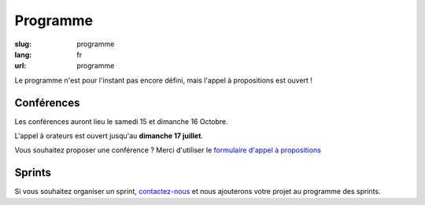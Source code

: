 Programme
#########

:slug: programme
:lang: fr
:url: programme

Le programme n'est pour l'instant pas encore défini, mais l'appel
à propositions est ouvert ! 

Conférences
===========

Les conférences auront lieu le samedi 15 et dimanche 16 Octobre.

L'appel à orateurs est ouvert jusqu'au **dimanche 17 juillet**.

Vous souhaitez proposer une conférence ? Merci d'utiliser le `formulaire
d'appel à propositions <https://www.fourmilieres.net/#/form/cae778e834c645b9>`_

Sprints
=======

Si vous souhaitez organiser un sprint, `contactez-nous`_ et nous
ajouterons votre projet au programme des sprints.

.. _`contactez-nous`: nous-contacter.html

